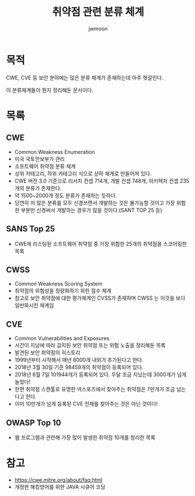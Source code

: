 ﻿#+TITLE: 취약점 관련 분류 체계
#+AUTHOR: jwmoon

* 목적
CWE, CVE 등 보안 분야에는 많은 분류 체계가 존재하는데 아주 헷갈린다. 

이 분류체계들이 뭔지 정리해둔 문서이다. 

* 목록
** CWE
- Common Weakness Enumeration
- 미국 국토안보부가 관리
- 소프트웨어 취약점 분류 체계
- 상위 카테고리, 하위 카테고리 식으로 상하 체계로 만들어져 있다. 
- CWE 버전 3.0 기준으로 리서치 컨셉 714개, 개발 컨셉 748개, 아키텍처 컨셉 235개의 분류가 존재한다. 
- 약 1500~2000개 정도 분류가 존재하는 듯하다. 
- 당연히 저 많은 분류를 모두 신경쓰면서 개발하는 것은 불가능할 것이고 가장 위험한 부분만 신경써서 개발하는 경우가 많을 것이다.(SANT TOP 25 등)

** SANS Top 25
- CWE에 리스팅된 소프트웨어 취약점 중 가장 위험한 25개의 취약점을 스코어링한 목록

** CWSS
- Common Weakness Scoring System
- 취약점의 위험성을 정량화하기 위한 점수 체계
- 참고로 보안 취약점에 대한 평가체계인 CVSS가 존재하며 CWSS 는 이것을 보다 일반화시킨 체계임

** CVE
- Common Vulnerabilities and Exposures
- 시간이 지남에 따라 감지된 보안 취약점 또는 위험 노출을 정리해둔 목록
- 발견된 보안 취약점의 히스토리
- 1999년부터 시작해서 매년 8000개 내외가 추가된다고 한다. 
- 2018년 3월 30일 기준 98459개의 취약점이 등록되어 있다. 
- 2018년 6월 7일 101944개가 등록되어 있다. 두달 조금 지났는데 3000개가 넘게 늘었다!
- 한편 취약점 스캔툴로 유명한 넥스포즈에서 찾아주는 취약점은 7만개가 조금 넘는다고 한다. 
- 이미 10만개가 넘게 등록된 CVE 전체를 찾아주는 것은 아닌 것이다!


** OWASP Top 10
- 웹 프로그램과 관련해 가장 많이 발생한 취약점 10개를 정리한 목록


* 참고 
- https://cwe.mitre.org/about/faq.html
- 개정판 해킹방어를 위한 JAVA 시큐어 코딩

